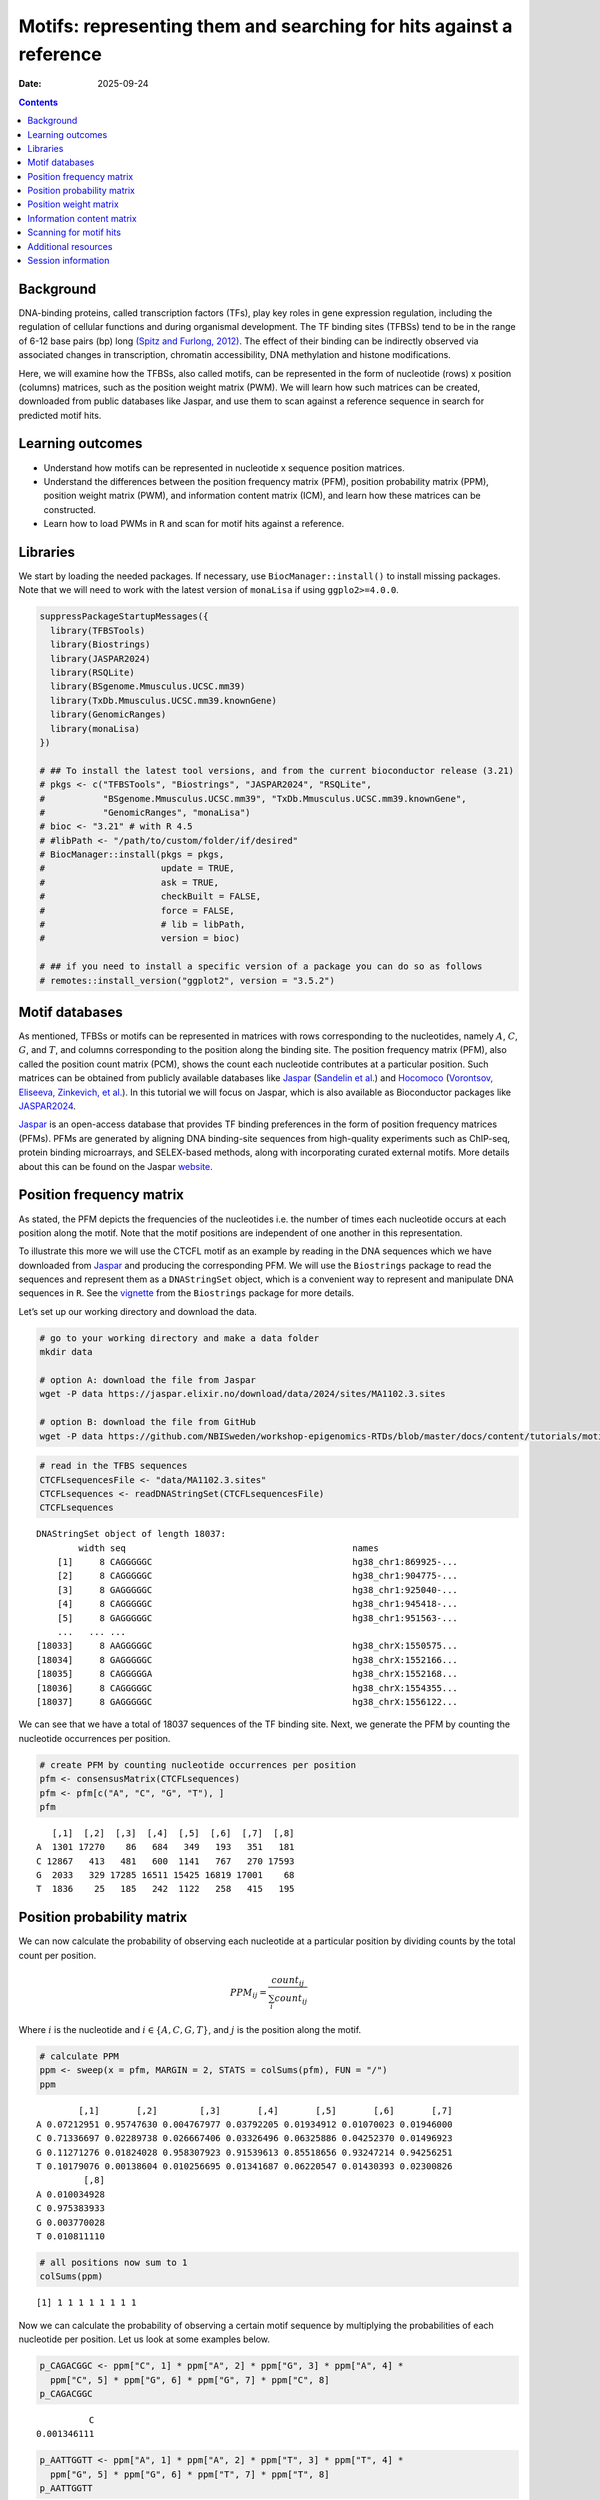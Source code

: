 ====================================================================
Motifs: representing them and searching for hits against a reference
====================================================================

:Date: 2025-09-24

.. contents::
   :depth: 2
..

.. raw:: html

   <!-- 
   Author:         Dania Machlab
   About:          This qmd file is used to render the .rst file. To modify or 
                   update the .rst file, please do so in the .qmd file here and 
                   render it. After rendering in RStudio, go to the 
                   workshop-epigenomics-RTDs/docs folder and from the terminal:
                   1. activate the needed conda env set up as described here
                   (https://github.com/NBISweden/workshop-epigenomics-RTDs/blob/master/Contributing.md), 
                   and 2. run "make html". The resulting html files can be found
                   under the workshop-epigenomics-RTDs/docs/_build folder.
   "data" folder:  contains the data/files/objects loaded into and used in this 
                   .qmd file.
   -->

Background
==========

DNA-binding proteins, called transcription factors (TFs), play key roles
in gene expression regulation, including the regulation of cellular
functions and during organismal development. The TF binding sites
(TFBSs) tend to be in the range of 6-12 base pairs (bp) long `(Spitz and
Furlong, 2012) <https://doi.org/10.1038/nrg3207>`__. The effect of their
binding can be indirectly observed via associated changes in
transcription, chromatin accessibility, DNA methylation and histone
modifications.

Here, we will examine how the TFBSs, also called motifs, can be
represented in the form of nucleotide (rows) x position (columns)
matrices, such as the position weight matrix (PWM). We will learn how
such matrices can be created, downloaded from public databases like
Jaspar, and use them to scan against a reference sequence in search for
predicted motif hits.

Learning outcomes
=================

- Understand how motifs can be represented in nucleotide x sequence
  position matrices.
- Understand the differences between the position frequency matrix
  (PFM), position probability matrix (PPM), position weight matrix
  (PWM), and information content matrix (ICM), and learn how these
  matrices can be constructed.
- Learn how to load PWMs in ``R`` and scan for motif hits against a
  reference.

Libraries
=========

We start by loading the needed packages. If necessary, use
``BiocManager::install()`` to install missing packages. Note that we
will need to work with the latest version of ``monaLisa`` if using
``ggplo2>=4.0.0``.

.. container:: cell

   .. code:: r

      suppressPackageStartupMessages({
        library(TFBSTools)
        library(Biostrings)
        library(JASPAR2024)
        library(RSQLite)
        library(BSgenome.Mmusculus.UCSC.mm39)
        library(TxDb.Mmusculus.UCSC.mm39.knownGene)
        library(GenomicRanges)
        library(monaLisa)
      })

      # ## To install the latest tool versions, and from the current bioconductor release (3.21)
      # pkgs <- c("TFBSTools", "Biostrings", "JASPAR2024", "RSQLite",
      #           "BSgenome.Mmusculus.UCSC.mm39", "TxDb.Mmusculus.UCSC.mm39.knownGene", 
      #           "GenomicRanges", "monaLisa")
      # bioc <- "3.21" # with R 4.5
      # #libPath <- "/path/to/custom/folder/if/desired"
      # BiocManager::install(pkgs = pkgs,
      #                      update = TRUE,
      #                      ask = TRUE,
      #                      checkBuilt = FALSE,
      #                      force = FALSE,
      #                      # lib = libPath,
      #                      version = bioc)

      # ## if you need to install a specific version of a package you can do so as follows
      # remotes::install_version("ggplot2", version = "3.5.2")

Motif databases
===============

As mentioned, TFBSs or motifs can be represented in matrices with rows
corresponding to the nucleotides, namely :math:`A`, :math:`C`,
:math:`G`, and :math:`T`, and columns corresponding to the position
along the binding site. The position frequency matrix (PFM), also called
the position count matrix (PCM), shows the count each nucleotide
contributes at a particular position. Such matrices can be obtained from
publicly available databases like `Jaspar <https://jaspar.elixir.no>`__
(`Sandelin et al. <https://doi.org/10.1093/nar/gkh012>`__) and
`Hocomoco <https://hocomoco11.autosome.org>`__ (`Vorontsov, Eliseeva,
Zinkevich, et al. <https://doi.org/10.1093/nar/gkad1077>`__). In this
tutorial we will focus on Jaspar, which is also available as
Bioconductor packages like
`JASPAR2024 <https://bioconductor.org/packages/JASPAR2024/>`__.

.. raw:: html

   <!-- 
   [JASPAR](https://jaspar.elixir.no) is an open-access database that provides TF binding preferences in the form of position frequency matrices (PFMs), where columns represent positions along the binding site, rows represent nucleotides (A,C,G and T), and the entries show the counts of each nucleotide at a given position. PFMs are generated by aligning DNA binding-site sequences from high-quality experiments such as ChIP-seq, protein binding microarrays, and SELEX-based methods, along with incorporating curated external motifs. More details about this can be found on the [JASPAR website](https://jaspar.elixir.no/docs/).
   -->

`Jaspar <https://jaspar.elixir.no>`__ is an open-access database that
provides TF binding preferences in the form of position frequency
matrices (PFMs). PFMs are generated by aligning DNA binding-site
sequences from high-quality experiments such as ChIP-seq, protein
binding microarrays, and SELEX-based methods, along with incorporating
curated external motifs. More details about this can be found on the
Jaspar `website <https://jaspar.elixir.no/docs/>`__.

Position frequency matrix
=========================

As stated, the PFM depicts the frequencies of the nucleotides i.e. the
number of times each nucleotide occurs at each position along the motif.
Note that the motif positions are independent of one another in this
representation.

To illustrate this more we will use the CTCFL motif as an example by
reading in the DNA sequences which we have downloaded from
`Jaspar <https://jaspar.elixir.no/download/data/2024/sites/MA1102.3.sites>`__
and producing the corresponding PFM. We will use the ``Biostrings``
package to read the sequences and represent them as a ``DNAStringSet``
object, which is a convenient way to represent and manipulate DNA
sequences in ``R``. See the
`vignette <https://bioconductor.org/packages/release/bioc/vignettes/Biostrings/inst/doc/Biostrings2Classes.pdf>`__
from the ``Biostrings`` package for more details.

Let’s set up our working directory and download the data.

.. container:: cell

   .. code:: bash

      # go to your working directory and make a data folder
      mkdir data

      # option A: download the file from Jaspar
      wget -P data https://jaspar.elixir.no/download/data/2024/sites/MA1102.3.sites 

      # option B: download the file from GitHub
      wget -P data https://github.com/NBISweden/workshop-epigenomics-RTDs/blob/master/docs/content/tutorials/motifAnalyses/data/MA1102.3.sites

.. container:: cell

   .. code:: r

      # read in the TFBS sequences
      CTCFLsequencesFile <- "data/MA1102.3.sites"
      CTCFLsequences <- readDNAStringSet(CTCFLsequencesFile)
      CTCFLsequences

   .. container:: cell-output cell-output-stdout

      ::

         DNAStringSet object of length 18037:
                 width seq                                           names               
             [1]     8 CAGGGGGC                                      hg38_chr1:869925-...
             [2]     8 CAGGGGGC                                      hg38_chr1:904775-...
             [3]     8 GAGGGGGC                                      hg38_chr1:925040-...
             [4]     8 CAGGGGGC                                      hg38_chr1:945418-...
             [5]     8 GAGGGGGC                                      hg38_chr1:951563-...
             ...   ... ...
         [18033]     8 AAGGGGGC                                      hg38_chrX:1550575...
         [18034]     8 GAGGGGGC                                      hg38_chrX:1552166...
         [18035]     8 CAGGGGGA                                      hg38_chrX:1552168...
         [18036]     8 CAGGGGGC                                      hg38_chrX:1554355...
         [18037]     8 GAGGGGGC                                      hg38_chrX:1556122...

We can see that we have a total of 18037 sequences of the TF binding
site. Next, we generate the PFM by counting the nucleotide occurrences
per position.

.. container:: cell

   .. code:: r

      # create PFM by counting nucleotide occurrences per position
      pfm <- consensusMatrix(CTCFLsequences)
      pfm <- pfm[c("A", "C", "G", "T"), ]
      pfm

   .. container:: cell-output cell-output-stdout

      ::

            [,1]  [,2]  [,3]  [,4]  [,5]  [,6]  [,7]  [,8]
         A  1301 17270    86   684   349   193   351   181
         C 12867   413   481   600  1141   767   270 17593
         G  2033   329 17285 16511 15425 16819 17001    68
         T  1836    25   185   242  1122   258   415   195

Position probability matrix
===========================

We can now calculate the probability of observing each nucleotide at a
particular position by dividing counts by the total count per position.

.. math::


   PPM_{ij} = \frac{count_{ij}}{\sum_{i}{count_{ij}}}

Where :math:`i` is the nucleotide and :math:`i \in \{A, C, G, T\}`, and
:math:`j` is the position along the motif.

.. container:: cell

   .. code:: r

      # calculate PPM
      ppm <- sweep(x = pfm, MARGIN = 2, STATS = colSums(pfm), FUN = "/")
      ppm

   .. container:: cell-output cell-output-stdout

      ::

                 [,1]       [,2]        [,3]       [,4]       [,5]       [,6]       [,7]
         A 0.07212951 0.95747630 0.004767977 0.03792205 0.01934912 0.01070023 0.01946000
         C 0.71336697 0.02289738 0.026667406 0.03326496 0.06325886 0.04252370 0.01496923
         G 0.11271276 0.01824028 0.958307923 0.91539613 0.85518656 0.93247214 0.94256251
         T 0.10179076 0.00138604 0.010256695 0.01341687 0.06220547 0.01430393 0.02300826
                  [,8]
         A 0.010034928
         C 0.975383933
         G 0.003770028
         T 0.010811110

   .. code:: r

      # all positions now sum to 1
      colSums(ppm)

   .. container:: cell-output cell-output-stdout

      ::

         [1] 1 1 1 1 1 1 1 1

Now we can calculate the probability of observing a certain motif
sequence by multiplying the probabilities of each nucleotide per
position. Let us look at some examples below.

.. container:: cell

   .. code:: r

      p_CAGACGGC <- ppm["C", 1] * ppm["A", 2] * ppm["G", 3] * ppm["A", 4] * 
        ppm["C", 5] * ppm["G", 6] * ppm["G", 7] * ppm["C", 8] 
      p_CAGACGGC

   .. container:: cell-output cell-output-stdout

      ::

                   C 
         0.001346111 

   .. code:: r

      p_AATTGGTT <- ppm["A", 1] * ppm["A", 2] * ppm["T", 3] * ppm["T", 4] * 
        ppm["G", 5] * ppm["G", 6] * ppm["T", 7] * ppm["T", 8] 
      p_AATTGGTT

   .. container:: cell-output cell-output-stdout

      ::

                    A 
         1.885169e-09 

In this PPM, we do not have any zero counts for any given nculeotide and
position. What would happen if we did? Let us suppose that
``pfm["T", 7]`` had a count of zero and therefore ``ppm["T", 7]`` is
also zero. Multiplying by zero would result in ``p_AATTGGTT = 0``. This
issue can especially emerge when starting from a low number of sequences
to construct the PFM. To avoid low count issues, we will add a
peudo-count :math:`p` of 1 per position, to the PFM. This corresponds to
a pseudo-count of :math:`p/N` for each entry in the matrix, where
:math:`N` is the total number of nucleotides, and :math:`N=4` in our
case. We will then re-calculate the PPM.

.. math::


   PPM_{ij} = \frac{count_{ij}+\frac{p}{N}}{\sum_{i}{count_{ij}+p}}

.. container:: cell

   .. code:: r

      # set p and N
      pseudooCount <- 1
      N <- nrow(pfm)

      # add pseudo-count to PFM and re-calculate PPM
      pfmWithPseudo <- pfm + pseudooCount/N
      ppm <- sweep(x = pfmWithPseudo, MARGIN = 2, STATS = colSums(pfm), FUN = "/")
      ppm

   .. container:: cell-output cell-output-stdout

      ::

                 [,1]       [,2]        [,3]       [,4]       [,5]       [,6]       [,7]
         A 0.07214337 0.95749016 0.004781837 0.03793591 0.01936298 0.01071409 0.01947386
         C 0.71338083 0.02291124 0.026681266 0.03327882 0.06327272 0.04253756 0.01498309
         G 0.11272662 0.01825414 0.958321783 0.91540999 0.85520042 0.93248600 0.94257637
         T 0.10180462 0.00139990 0.010270555 0.01343073 0.06221933 0.01431779 0.02302212
                  [,8]
         A 0.010048789
         C 0.975397793
         G 0.003783889
         T 0.010824971

Position weight matrix
======================

The position weight matrix (PWM) is also known as the position-specific
scoring matrix or the logodds scoring matrix. Here, log-odds scores are
calculated by comparing the probabilities we have in the PPM to the
probabilities of observing each nucleotide outside of a binding site
(background nucleotide probabilities). Assuming a uniform background, in
which each nucleotide has an equal probability, would give us the
following background probabilities for each nucleotide:
:math:`p(A) = p(C) = p(G) = p(T) = 0.25`. The log-odds scores can be
obtained as follows:

.. math::


   PWM_{ij}=log_2\Bigl(\frac{PPM_{ij}}{B_i}\Bigr) 

Where :math:`i` is the nucleotide, :math:`j` is the position along the
motif, and :math:`B_i` is the background probability for nucleotide
:math:`i`. Thanks to the pseudo-count we have added, we will avoid
situations where we are taking the :math:`log_2(0)` which is
:math:`-Inf`.

.. container:: cell

   .. code:: r

      # define background probabilities
      (B <- c("A" = 0.25, "C" = 0.25, "G" = 0.25, "T" = 0.25))

   .. container:: cell-output cell-output-stdout

      ::

            A    C    G    T 
         0.25 0.25 0.25 0.25 

   .. code:: r

      # calculate PWM
      pwm <- log2(sweep(x = ppm, MARGIN = 2, STATS = B, FUN = "/"))
      pwm

   .. container:: cell-output cell-output-stdout

      ::

                [,1]      [,2]      [,3]      [,4]      [,5]      [,6]      [,7]
         A -1.792989  1.937330 -5.708219 -2.720292 -3.690555 -4.544347 -3.682317
         C  1.512744 -3.447801 -3.228029 -2.909252 -1.982273 -2.555119 -4.060521
         G -1.149100 -3.775632  1.938582  1.872490  1.774334  1.899154  1.914681
         T -1.296125 -7.480460 -4.605342 -4.218319 -2.006493 -4.126047 -3.440835
                [,8]
         A -4.636835
         C  1.964063
         G -6.045915
         T -4.529493

The score for a specific sequence can now be calculated by combining the
PWM scores at each position. For example the score for ``CAGACGGC`` is:

.. container:: cell

   .. code:: r

      pwm["C", 1] + pwm["A", 2] + pwm["G", 3] + pwm["A", 4] + pwm["C", 5] + pwm["G", 6]+ pwm["G", 7] + pwm["C", 8]

   .. container:: cell-output cell-output-stdout

      ::

                C 
         6.463989 

In this manner, PWMs can be used to scan for motif matches against a
reference DNA sequence. The ``matchPWM`` function from the
``Biostrings`` can be used to do that. Matches with scores greater that
the set ``min.score`` will be called as predicted binding sites.
``min.score`` can be set as a fixed empiric number or as a character
reflecting the percentage of the highest possible score. See the
``matchPWM`` function for more details. Let us try scanning for this
motif against a given DNA string.

.. container:: cell

   .. code:: r

      # reference DNA sequence (this is typically the reference genome)
      refDNA <-"GCCTATACAGACGGCGTTGGATATACGCAGACGGCTGTGA"
      matchPWM(pwm, subject = refDNA, min.score = 6)

   .. container:: cell-output cell-output-stdout

      ::

         Views on a 40-letter DNAString subject
         subject: GCCTATACAGACGGCGTTGGATATACGCAGACGGCTGTGA
         views:
               start end width
           [1]     8  15     8 [CAGACGGC]
           [2]    28  35     8 [CAGACGGC]

.. container::

   ..

      **Exercise**

      Using the PWM we have created, calculate the score for sequence
      ``CAGGGGGC``. Then, using the ``matchPWM`` function and setting
      ``min.score=10``, find the motif matches in the following
      reference sequence:
      ``GGCAGGGGGCTGCCCCGACAGACGGCCTAGGTATGCTGTTCCCACAGGGGGCTCTTCCGGGGTGTCAGGGGGCTT``.

      .. raw:: html

         <details>
         <summary>Show solution</summary>

      .. container:: cell

         .. code:: r

            # reference DNA sequence (this is typically the reference genome)
            refDNA <- "GGCAGGGGGCTGCCCCGACAGACGGCCTAGGTATGCTGTTCCCACAGGGGGCTCTTCCGGGGTGTCAGGGGGCTT"
            matchPWM(pwm, subject = refDNA, min.score = 10)

         .. container:: cell-output cell-output-stdout

            ::

               Views on a 75-letter DNAString subject
               subject: GGCAGGGGGCTGCCCCGACAGACGGCCTAGGTAT...CCACAGGGGGCTCTTCCGGGGTGTCAGGGGGCTT
               views:
                     start end width
                 [1]     3  10     8 [CAGGGGGC]
                 [2]    45  52     8 [CAGGGGGC]
                 [3]    66  73     8 [CAGGGGGC]

      .. raw:: html

         </details>

| 

Information content matrix
==========================

The information content matrix (ICM) can additionally reflect which
positions along the motif are more or less conserved. To have a better
understanding of this, we need to first introduce some key concepts in
information theory, a field established by Claude Shannon with his
influential publication in 1948, entitled `“A Mathematical Theory of
Communication” <https://doi.org/10.1002/j.1538-7305.1948.tb01338.x>`__.
We will largely borrow explanations from David McKay’s book “Information
Theory, Inference, and Learning Algorithms”, which offers great
explanations and deeper dives into the topic for those interested.

Let us consider a random variable :math:`X` with an outcome :math:`x`.
The **Shannon information content** of :math:`x` is defined as
:math:`h(x)=log_2\frac{1}{p(x)}`, where :math:`p(x)` is the probability
of outcome :math:`x`. It is measured in bits since we are using
:math:`log_2`, and reflects a measure of surprise from an outcome. For
example, an outcome with probability of 1 is not very surprising and
thus provides no information if observed: :math:`log_2(1)=0`. Whereas an
outcome with a very low probability is more surprising and provides more
information were it to happen. For example, assume the following
probabilities of observing the outcome of a random variable :math:`X`:
:math:`p(x=0)=0.4` and :math:`p(x=1)=0.6`. You could imagine a bent coin
with binary outcomes. The Shannon information content for outcome
:math:`x=0` is
:math:`h(x=0)=log_2\frac{1}{p(x=0)}=log_2\frac{1}{0.4}\approx1.322`.

The **entropy** represents the average Shannon information content of an
outcome and is:

.. math::


   H(X)=\sum_{x}p(x)log_2\frac{1}{p(x)}

Following our example from above, the entropy of :math:`X` is

.. math::


   \begin{aligned}
   H(X) &= \sum_{x}p(x)log_2\frac{1}{p(x)} \\
        &= p(x=0)log_2\frac{1}{p(x=0)} + p(x=1)log_2\frac{1}{p(x=1)} \\
        &= 0.4log_2\frac{1}{0.4} + 0.6log_2\frac{1}{0.6} \\
        &\approx 0.971
   \end{aligned}  

We can think of it as an average measure of surprise. Another name for
the entropy is the uncertainty. You may notice that it is maximized when
we have uniform probabilities.

Coming back to our motif, we want to calculate the bits per position,
and use that to reflect the degree of conservation of the positions. We
calculate this by taking the maximum uncertainty per position and
subtracting the actual uncertainty at that position. As mentioned,
uncertainty (entropy) is maximum when all outcomes have equal
probabilities. In our case, the outcome is the specific instance of a
nucleotide. We thus have 4 outcomes (:math:`A`, :math:`C`, :math:`G`,
and :math:`T`). In a scenario, where all nucleotides are equally likely,
there is no *preference* for any particular nucleotide. Assuming equal
probabilities of :math:`\frac{1}{N}` for each nucleotide, where
:math:`N` is the total number of nucleotides, the maximum entropy, or
total information content :math:`IC_{total}`, can be calculated as
follows:

.. math::


   \begin{aligned}
   IC_{total} &= \sum_{x}p(x)log_2\frac{1}{p(x)} \\
              &= N*\frac{1}{N}log_2N \\
              &= log_2N \\
              &= log_24 \\
              &= 2
   \end{aligned}           

The actual uncertainty :math:`U` per position is

.. math::


   \begin{aligned}
   U &= \sum_{x}p(x)log_2\frac{1}{p(x)} \\
     &= -\sum_{x}p(x)log_2p(x)
   \end{aligned}

\ The final information content :math:`IC_{final}` per position is:

.. math::


   \begin{aligned}
   IC_{final} &= IC_{total}-U \\
              &= 2-U
   \end{aligned}

When :math:`U=0` (when one nucleotide has a probability of 1),
:math:`IC_{final}=2-0=2` and you know the nucleotide with no
uncertainty. This reflects a highly conserved nucleotide.

Following our example motif, let us calculate :math:`IC_{final}` for
each position.

.. container:: cell

   .. code:: r

      # total information content (maximum uncertainty)
      IC_total <- log2(4)
      IC_total

   .. container:: cell-output cell-output-stdout

      ::

         [1] 2

   .. code:: r

      # actual uncertainty per position
      U <- -colSums(apply(X = ppm, MARGIN = 2, FUN = function(x){
        x*log2(x)
      }))
      U  

   .. container:: cell-output cell-output-stdout

      ::

         [1] 1.3117860 0.3035231 0.3030486 0.5426832 0.8044259 0.4456293 0.4071408
         [8] 0.2028718

   .. code:: r

      # final information content per position
      IC_final <- IC_total - U
      IC_final

   .. container:: cell-output cell-output-stdout

      ::

         [1] 0.688214 1.696477 1.696951 1.457317 1.195574 1.554371 1.592859 1.797128

Finally, to get the ICM where the height of each nulceotide (letter)
shows the bits each nucleotide contributes, we will multiply the
probability of each nucleotide by :math:`IC_{final}` per position.

.. container:: cell

   .. code:: r

      # ICM
      icm <- sweep(x = ppm, MARGIN = 2, STATS = IC_final, FUN = "*")
      icm

   .. container:: cell-output cell-output-stdout

      ::

                 [,1]        [,2]        [,3]       [,4]       [,5]       [,6]
         A 0.04965008 1.624359931 0.008114546 0.05528464 0.02314987 0.01665366
         C 0.49095866 0.038868386 0.045276813 0.04849778 0.07564722 0.06611914
         G 0.07758003 0.030967734 1.626225532 1.33404237 1.02245549 1.44942889
         T 0.07006336 0.002374898 0.017428633 0.01957282 0.07438782 0.02225515
                 [,7]        [,8]
         A 0.03101912 0.018058961
         C 0.02386595 1.752914869
         G 1.50139141 0.006800133
         T 0.03667100 0.019453860

   .. code:: r

      # create ICMatrix object to use the seqLogo function from TFBSTools
      icmatrix <- ICMatrix(ID = "MA1102.3", 
                           name = "CTCFL", 
                           profileMatrix = icm)
      icmatrix

   .. container:: cell-output cell-output-stdout

      ::

         An object of class ICMatrix
         ID: MA1102.3
         Name: CTCFL
         Matrix Class: Unknown
         strand: +
         Pseudocounts: 
         Schneider correction: 
         Tags: 
         list()
         Background: 
            A    C    G    T 
         0.25 0.25 0.25 0.25 
         Matrix: 
                 [,1]        [,2]        [,3]       [,4]       [,5]       [,6]
         A 0.04965008 1.624359931 0.008114546 0.05528464 0.02314987 0.01665366
         C 0.49095866 0.038868386 0.045276813 0.04849778 0.07564722 0.06611914
         G 0.07758003 0.030967734 1.626225532 1.33404237 1.02245549 1.44942889
         T 0.07006336 0.002374898 0.017428633 0.01957282 0.07438782 0.02225515
                 [,7]        [,8]
         A 0.03101912 0.018058961
         C 0.02386595 1.752914869
         G 1.50139141 0.006800133
         T 0.03667100 0.019453860

   .. code:: r

      # draw motif sequence logo 
      seqLogo(icmatrix)

   .. container:: cell-output-display

      |image1|

This is a useful way to visualize motifs, and get a sense of how
conserved the sequence is at each position.

Scanning for motif hits
=======================

Now that we have a good understanding of the PWM and the other matrices,
let us see how we can load a list of PWMs from Jaspar and what useful
functions are at our disposal. We will extract the list of all
vertebrate TFs.

.. container:: cell

   .. code:: r

      # extract PFMs of vertebrate TFs from JASPAR2024
      JASPAR2024 <- JASPAR2024()
      JASPARConnect <- RSQLite::dbConnect(RSQLite::SQLite(), db(JASPAR2024))
      pfmList <- TFBSTools::getMatrixSet(JASPARConnect, 
                                         opts = list(tax_group = "vertebrates", 
                                                     collection="CORE", 
                                                     matrixtype = "PFM")
      )
      pfmList

   .. container:: cell-output cell-output-stdout

      ::

         PFMatrixList of length 879
         names(879): MA0004.1 MA0069.1 MA0071.1 MA0074.1 ... MA1721.2 MA1602.2 MA1722.2

   .. code:: r

      pfmList[[1]]

   .. container:: cell-output cell-output-stdout

      ::

         An object of class PFMatrix
         ID: MA0004.1
         Name: Arnt
         Matrix Class: Basic helix-loop-helix factors (bHLH)
         strand: +
         Tags: 
         $alias
         [1] "HIF-1beta,bHLHe2"

         $description
         [1] "aryl hydrocarbon receptor nuclear translocator"

         $family
         [1] "PAS domain factors"

         $medline
         [1] "7592839"

         $remap_tf_name
         [1] "ARNT"

         $symbol
         [1] "ARNT"

         $tax_group
         [1] "vertebrates"

         $tfbs_shape_id
         [1] "11"

         $type
         [1] "SELEX"

         $unibind
         [1] "1"

         $collection
         [1] "CORE"

         $species
                  10090 
         "Mus musculus" 

         $acc
         [1] "P53762"

         Background: 
            A    C    G    T 
         0.25 0.25 0.25 0.25 
         Matrix: 
           [,1] [,2] [,3] [,4] [,5] [,6]
         A    4   19    0    0    0    0
         C   16    0   20    0    0    0
         G    0    1    0   20    0   20
         T    0    0    0    0   20    0

   .. code:: r

      # we can convert the PFMs to PWMs
      pwmList <- toPWM(pfmList)
      pwmList[[1]]@profileMatrix

   .. container:: cell-output cell-output-stdout

      ::

                 [,1]      [,2]      [,3]      [,4]      [,5]      [,6]
         A -0.3081223  1.884523 -4.700440 -4.700440 -4.700440 -4.700440
         C  1.6394103 -4.700440  1.957772 -4.700440 -4.700440 -4.700440
         G -4.7004397 -2.115477 -4.700440  1.957772 -4.700440  1.957772
         T -4.7004397 -4.700440 -4.700440 -4.700440  1.957772 -4.700440

   .. code:: r

      # Alternatively, we can directly load the PWMs
      pwmList <- TFBSTools::getMatrixSet(JASPARConnect, 
                                         opts = list(tax_group = "vertebrates", 
                                                     collection="CORE", 
                                                     matrixtype = "PWM")
      )
      pwmList[[1]]@profileMatrix

   .. container:: cell-output cell-output-stdout

      ::

                 [,1]      [,2]      [,3]      [,4]      [,5]      [,6]
         A -0.3081223  1.884523 -4.700440 -4.700440 -4.700440 -4.700440
         C  1.6394103 -4.700440  1.957772 -4.700440 -4.700440 -4.700440
         G -4.7004397 -2.115477 -4.700440  1.957772 -4.700440  1.957772
         T -4.7004397 -4.700440 -4.700440 -4.700440  1.957772 -4.700440

   .. code:: r

      # pwmList is a PWMatrixList object
      # we can look at the structure and information available for the first motif
      str(pwmList[[1]])

   .. container:: cell-output cell-output-stdout

      ::

         Formal class 'PWMatrix' [package "TFBSTools"] with 8 slots
           ..@ pseudocounts : num 0.8
           ..@ ID           : chr "MA0004.1"
           ..@ name         : chr "Arnt"
           ..@ matrixClass  : chr "Basic helix-loop-helix factors (bHLH)"
           ..@ strand       : chr "+"
           ..@ bg           : Named num [1:4] 0.25 0.25 0.25 0.25
           .. ..- attr(*, "names")= chr [1:4] "A" "C" "G" "T"
           ..@ tags         :List of 13
           .. ..$ alias        : chr "HIF-1beta,bHLHe2"
           .. ..$ description  : chr "aryl hydrocarbon receptor nuclear translocator"
           .. ..$ family       : chr "PAS domain factors"
           .. ..$ medline      : chr "7592839"
           .. ..$ remap_tf_name: chr "ARNT"
           .. ..$ symbol       : chr "ARNT"
           .. ..$ tax_group    : chr "vertebrates"
           .. ..$ tfbs_shape_id: chr "11"
           .. ..$ type         : chr "SELEX"
           .. ..$ unibind      : chr "1"
           .. ..$ collection   : chr "CORE"
           .. ..$ species      : Named chr "Mus musculus"
           .. .. ..- attr(*, "names")= chr "10090"
           .. ..$ acc          : chr "P53762"
           ..@ profileMatrix: num [1:4, 1:6] -0.308 1.639 -4.7 -4.7 1.885 ...
           .. ..- attr(*, "dimnames")=List of 2
           .. .. ..$ : chr [1:4] "A" "C" "G" "T"
           .. .. ..$ : NULL

   .. code:: r

      # we can access some entries with the functions shown below on an example
      # PWMatrix, but they can also be used on the PWMatrixList
      motif <- pwmList[[1]]
      # ... motif name
      name(motif)

   .. container:: cell-output cell-output-stdout

      ::

         [1] "Arnt"

   .. code:: r

      # ... motif ID
      ID(motif)

   .. container:: cell-output cell-output-stdout

      ::

         [1] "MA0004.1"

   .. code:: r

      # ... used background probabilities
      bg(motif)

   .. container:: cell-output cell-output-stdout

      ::

            A    C    G    T 
         0.25 0.25 0.25 0.25 

   .. code:: r

      # ... motif tags
      tags(motif)

   .. container:: cell-output cell-output-stdout

      ::

         $alias
         [1] "HIF-1beta,bHLHe2"

         $description
         [1] "aryl hydrocarbon receptor nuclear translocator"

         $family
         [1] "PAS domain factors"

         $medline
         [1] "7592839"

         $remap_tf_name
         [1] "ARNT"

         $symbol
         [1] "ARNT"

         $tax_group
         [1] "vertebrates"

         $tfbs_shape_id
         [1] "11"

         $type
         [1] "SELEX"

         $unibind
         [1] "1"

         $collection
         [1] "CORE"

         $species
                  10090 
         "Mus musculus" 

         $acc
         [1] "P53762"

   .. code:: r

      # disconnect Db
      dbDisconnect(JASPARConnect)

As we have seen, PWMs can be used to scan for potential TFBSs against a
reference sequence. To illustrate this, let us use some of the PWMs we
have loaded from Jaspar above, to scan against hits at the gene
promoters from the UCSC mouse reference genome. We will use the
``findMotifHits`` function from the ``monaLisa`` package to scan for
motif hits. This function uses ``Biostrings::matchPWM`` internally to
scan for matches, but additionally allows for the ``subject`` argument
to accept ``DNAStringSet`` or ``GRanges`` objects. It also allows for
parallelization across PWMs with the ``BPPARAM`` argument.

.. container:: cell

   .. code:: r

      # get promoters as GRanges object
      promoters <- trim(promoters(TxDb.Mmusculus.UCSC.mm39.knownGene,
                             upstream = 1000, downstream = 500))

   .. container:: cell-output cell-output-stderr

      ::

         Warning in valid.GenomicRanges.seqinfo(x, suggest.trim = TRUE): GRanges object contains 1 out-of-bound range located on sequence
           chr1_GL456210v1_random. Note that ranges located on a sequence whose length
           is unknown (NA) or on a circular sequence are not considered out-of-bound
           (use seqlengths() and isCircular() to get the lengths and circularity flags
           of the underlying sequences). You can use trim() to trim these ranges. See
           ?`trim,GenomicRanges-method` for more information.

   .. code:: r

      # extract promoter sequences
      promoterSeqs <- getSeq(BSgenome.Mmusculus.UCSC.mm39, promoters)
      promoterSeqs

   .. container:: cell-output cell-output-stdout

      ::

         DNAStringSet object of length 278375:
                  width seq                                          names               
              [1]  1500 CCCTTTTGGATAGATTCTAGG...GATTTATGAGTAAGGGATGT ENSMUST00000193812.2
              [2]  1500 TTCTGAGGAGAGTGGCTCATA...AGGTAGCAACAGATATGGCA ENSMUST00000082908.3
              [3]  1500 GTCTACCACATAGTTGCACAT...GCAATAGAAATTTGTTAAAA ENSMUST00000192857.2
              [4]  1500 ACTTAAACACTAAATATGCGG...TTCAAGGATGGCCATGAATT ENSMUST00000161581.3
              [5]  1500 TGATTAAGAAAATTCCCTGGT...TTGGTGTGGTAGTCACGTCC ENSMUST00000192183.2
              ...   ... ...
         [278371]  1500 CATGCTGACACCCCAATGGGG...AACACTGCAGAAGATGGAGG ENSMUST00020182238.1
         [278372]  1500 TGAGAACACTGCAGAAGATGG...ATTAAAGATTGTTTTTTCTC ENSMUST00020182428.1
         [278373]  1500 TGACCTTGTAAAACTAGTGGG...AGGACCCTCTGGCCTGAAAG ENSMUST00000381725.1
         [278374]  1500 TTCCAGGTCCTACCATGTGAG...TGTGTACACCAGGCTGGCCT ENSMUST00000179505.8
         [278375]  1500 CGTTTTTCAGTTTTCTCACCA...TTTTTTTCGAGACTGGGTTT ENSMUST00000178343.2

   .. code:: r

      # choose first 5 PWM as an example
      pwms <- pwmList[1:5]
      name(pwms)

   .. container:: cell-output cell-output-stdout

      ::

            MA0004.1    MA0069.1    MA0071.1    MA0074.1    MA0101.1 
              "Arnt"      "PAX6"      "RORA" "RXRA::VDR"       "REL" 

   .. code:: r

      # scan for motif hits with 4 cores
      hits <- findMotifHits(query = pwms,
                            subject = promoterSeqs,
                            min.score = 10.0,
                            method = "matchPWM",
                            BPPARAM = BiocParallel::MulticoreParam(4))
      hits

   .. container:: cell-output cell-output-stdout

      ::

         GRanges object with 504274 ranges and 4 metadata columns:
                                seqnames    ranges strand |      matchedSeq    pwmid
                                   <Rle> <IRanges>  <Rle> |  <DNAStringSet>    <Rle>
                [1] ENSMUST00000193812.2   915-924      - |      TGGCATTTCC MA0101.1
                [2] ENSMUST00000082908.3   768-781      - |  TTTATGCATCATAT MA0069.1
                [3] ENSMUST00000192857.2 1059-1072      - |  TTAATGCATCAGTG MA0069.1
                [4] ENSMUST00000192857.2 1090-1099      - |      ATTGAGGTCA MA0071.1
                [5] ENSMUST00000192183.2   662-671      + |      TTCAGGGTCA MA0071.1
                ...                  ...       ...    ... .             ...      ...
           [504270] ENSMUST00000381725.1   644-649      - |          CACGTG MA0004.1
           [504271] ENSMUST00000179505.8   238-252      + | GGGTCCTAGAGTTTG MA0074.1
           [504272] ENSMUST00000179505.8 1333-1342      + |      TGGTTTTTCC MA0101.1
           [504273] ENSMUST00000178343.2   261-275      + | GGGTCCTAGAGTTTG MA0074.1
           [504274] ENSMUST00000178343.2 1356-1365      + |      TGGTTTTTCC MA0101.1
                      pwmname     score
                        <Rle> <numeric>
                [1]       REL   10.5180
                [2]      PAX6   10.4507
                [3]      PAX6   13.8810
                [4]      RORA   12.6983
                [5]      RORA   12.3224
                ...       ...       ...
           [504270]      Arnt   11.3550
           [504271] RXRA::VDR   12.0611
           [504272]       REL   10.4383
           [504273] RXRA::VDR   12.0611
           [504274]       REL   10.4383
           -------
           seqinfo: 278375 sequences from an unspecified genome

   .. code:: r

      # we can summarize the number of predicted hits per promoter in matrix format
      hitsMatrix <- table(factor(seqnames(hits), levels = names(promoterSeqs)),
                          factor(hits$pwmname, levels = name(pwms)))
      head(hitsMatrix)

   .. container:: cell-output cell-output-stdout

      ::

                               
                                Arnt PAX6 RORA RXRA::VDR REL
           ENSMUST00000193812.2    0    0    0         0   1
           ENSMUST00000082908.3    0    1    0         0   0
           ENSMUST00000192857.2    0    1    1         0   0
           ENSMUST00000161581.3    0    0    0         0   0
           ENSMUST00000192183.2    0    0    2         0   1
           ENSMUST00000193244.2    0    0    1         0   0

It is good to remember that these are predicted TF binding sites. By
making use of additionally available information, like ATAC-seq data,
and focusing on accessible regions of the DNA, one could reduce the
number of false hits. Ultimately, to find true binding sites for a
particular TF, experiments such as ChIP-seq are necessary. Still, as we
will see in the section to come, predicted binding sites can be useful
to look for TFs that are consistently and robustly enriched. These are
TFs that could be playing key roles in our biological system of interest
and could be followed up with functional experiments to confirm our
findings.

Additional resources
====================

The contents of this tutorial were inspired by several available
resources which are listed below and serve as additional reading
material:

- David McKay’s book “Information Theory, Inference, and Learning
  Algorithms” is a great resource with introductions to key concepts in
  information theory, as well as deeper dives.

- The ``universalmotif`` `Bioconductor
  package <https://bioconductor.org/packages/universalmotif/>`__
  contains additional vignettes, including
  `explanations <%3Chttps://bioconductor.org/packages/release/bioc/vignettes/universalmotif/inst/doc/IntroductionToSequenceMotifs.pdf>`__
  on the discussed motif matrices and how to derive them, as well as
  additional material.

- The ``TFBSTools`` `Bioconductor
  package <https://bioconductor.org/packages/TFBSTools/>`__ vignette
  found
  `here <https://bioconductor.org/packages/release/bioc/vignettes/TFBSTools/inst/doc/TFBSTools.html>`__.

Session information
===================

.. container:: cell

   .. code:: r

      date()

   .. container:: cell-output cell-output-stdout

      ::

         [1] "Wed Sep 24 15:45:07 2025"

   .. code:: r

      sessionInfo()

   .. container:: cell-output cell-output-stdout

      ::

         R version 4.5.1 (2025-06-13)
         Platform: aarch64-apple-darwin20
         Running under: macOS Sequoia 15.6.1

         Matrix products: default
         BLAS:   /Library/Frameworks/R.framework/Versions/4.5-arm64/Resources/lib/libRblas.0.dylib 
         LAPACK: /Library/Frameworks/R.framework/Versions/4.5-arm64/Resources/lib/libRlapack.dylib;  LAPACK version 3.12.1

         locale:
         [1] en_US.UTF-8/en_US.UTF-8/en_US.UTF-8/C/en_US.UTF-8/en_US.UTF-8

         time zone: Europe/Stockholm
         tzcode source: internal

         attached base packages:
         [1] stats4    stats     graphics  grDevices utils     datasets  methods  
         [8] base     

         other attached packages:
          [1] monaLisa_1.14.1                          
          [2] TxDb.Mmusculus.UCSC.mm39.knownGene_3.21.0
          [3] GenomicFeatures_1.60.0                   
          [4] AnnotationDbi_1.70.0                     
          [5] Biobase_2.68.0                           
          [6] BSgenome.Mmusculus.UCSC.mm39_1.4.3       
          [7] BSgenome_1.76.0                          
          [8] rtracklayer_1.68.0                       
          [9] BiocIO_1.18.0                            
         [10] GenomicRanges_1.60.0                     
         [11] RSQLite_2.4.3                            
         [12] JASPAR2024_0.99.7                        
         [13] BiocFileCache_2.16.0                     
         [14] dbplyr_2.5.0                             
         [15] Biostrings_2.76.0                        
         [16] GenomeInfoDb_1.44.0                      
         [17] XVector_0.48.0                           
         [18] IRanges_2.42.0                           
         [19] S4Vectors_0.46.0                         
         [20] BiocGenerics_0.54.0                      
         [21] generics_0.1.4                           
         [22] TFBSTools_1.46.0                         

         loaded via a namespace (and not attached):
          [1] DBI_1.2.3                   bitops_1.0-9               
          [3] stabs_0.6-4                 rlang_1.1.6                
          [5] magrittr_2.0.3              clue_0.3-66                
          [7] GetoptLong_1.0.5            matrixStats_1.5.0          
          [9] compiler_4.5.1              png_0.1-8                  
         [11] vctrs_0.6.5                 pwalign_1.4.0              
         [13] pkgconfig_2.0.3             shape_1.4.6.1              
         [15] crayon_1.5.3                fastmap_1.2.0              
         [17] caTools_1.18.3              Rsamtools_2.24.1           
         [19] rmarkdown_2.29              UCSC.utils_1.4.0           
         [21] DirichletMultinomial_1.50.0 purrr_1.0.4                
         [23] bit_4.6.0                   xfun_0.52                  
         [25] glmnet_4.1-9                cachem_1.1.0               
         [27] jsonlite_2.0.0              blob_1.2.4                 
         [29] DelayedArray_0.34.1         BiocParallel_1.42.2        
         [31] parallel_4.5.1              cluster_2.1.8.1            
         [33] R6_2.6.1                    RColorBrewer_1.1-3         
         [35] Rcpp_1.1.0                  SummarizedExperiment_1.38.1
         [37] iterators_1.0.14            knitr_1.50                 
         [39] splines_4.5.1               Matrix_1.7-4               
         [41] tidyselect_1.2.1            abind_1.4-8                
         [43] yaml_2.3.10                 doParallel_1.0.17          
         [45] codetools_0.2-20            curl_6.4.0                 
         [47] lattice_0.22-7              tibble_3.3.0               
         [49] withr_3.0.2                 KEGGREST_1.48.1            
         [51] S7_0.2.0                    evaluate_1.0.4             
         [53] survival_3.8-3              circlize_0.4.16            
         [55] pillar_1.11.0               filelock_1.0.3             
         [57] MatrixGenerics_1.20.0       foreach_1.5.2              
         [59] RCurl_1.98-1.17             ggplot2_4.0.0              
         [61] scales_1.4.0                gtools_3.9.5               
         [63] glue_1.8.0                  seqLogo_1.74.0             
         [65] tools_4.5.1                 TFMPvalue_0.0.9            
         [67] GenomicAlignments_1.44.0    XML_3.99-0.18              
         [69] grid_4.5.1                  tidyr_1.3.1                
         [71] colorspace_2.1-1            GenomeInfoDbData_1.2.14    
         [73] restfulr_0.0.16             cli_3.6.5                  
         [75] S4Arrays_1.8.1              ComplexHeatmap_2.24.1      
         [77] dplyr_1.1.4                 gtable_0.3.6               
         [79] digest_0.6.37               SparseArray_1.8.0          
         [81] rjson_0.2.23                farver_2.1.2               
         [83] memoise_2.0.1               htmltools_0.5.8.1          
         [85] lifecycle_1.0.4             httr_1.4.7                 
         [87] GlobalOptions_0.1.2         bit64_4.6.0-1              

.. |image1| image:: representingMotifs_files/figure-rst/unnamed-chunk-14-1.png
